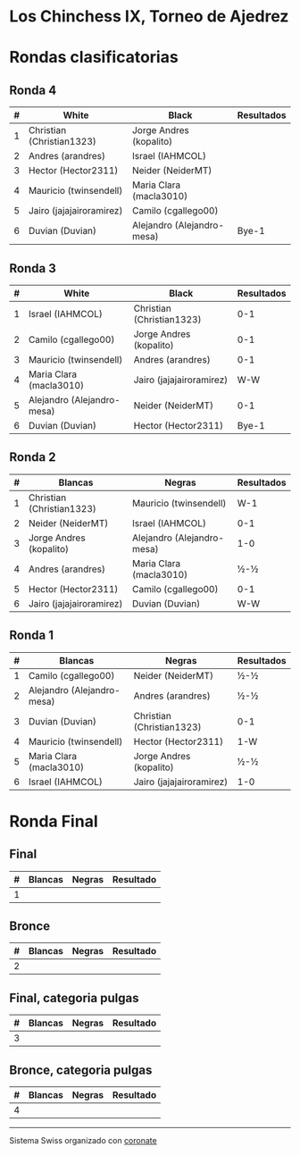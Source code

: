 * Los Chinchess IX, Torneo de Ajedrez

* Rondas clasificatorias
** Ronda 4
| # | White                     | Black                      | Resultados |
|---+---------------------------+----------------------------+------------|
| 1 | Christian (Christian1323) | Jorge Andres (kopalito)    |            |
| 2 | Andres (arandres)         | Israel (IAHMCOL)           |            |
| 3 | Hector (Hector2311)       | Neider (NeiderMT)          |            |
| 4 | Mauricio (twinsendell)    | Maria Clara (macla3010)    |            |
| 5 | Jairo (jajajairoramirez)  | Camilo (cgallego00)        |            |
| 6 | Duvian (Duvian)           | Alejandro (Alejandro-mesa) | Bye-1      |
   
** Ronda 3
| # | White                      | Black                     | Resultados |
|---+----------------------------+---------------------------+------------|
| 1 | Israel (IAHMCOL)           | Christian (Christian1323) |        0-1 |
| 2 | Camilo (cgallego00)        | Jorge Andres (kopalito)   |        0-1 |
| 3 | Mauricio (twinsendell)     | Andres (arandres)         |        0-1 |
| 4 | Maria Clara (macla3010)    | Jairo (jajajairoramirez)  |        W-W |
| 5 | Alejandro (Alejandro-mesa) | Neider (NeiderMT)         |        0-1 |
| 6 | Duvian (Duvian)            | Hector (Hector2311)       |      Bye-1 |

** Ronda 2
| # | Blancas                   | Negras                     | Resultados |
|---+---------------------------+----------------------------+------------|
| 1 | Christian (Christian1323) | Mauricio (twinsendell)     | W-1        |
| 2 | Neider (NeiderMT)         | Israel (IAHMCOL)           | 0-1        |
| 3 | Jorge Andres (kopalito)   | Alejandro (Alejandro-mesa) | 1-0        |
| 4 | Andres (arandres)         | Maria Clara (macla3010)    | ½-½        |
| 5 | Hector (Hector2311)       | Camilo (cgallego00)        | 0-1        |
| 6 | Jairo (jajajairoramirez)  | Duvian (Duvian)            | W-W        |

** Ronda 1
| # | Blancas                    | Negras                    | Resultados |
|---+----------------------------+---------------------------+------------|
| 1 | Camilo (cgallego00)        | Neider (NeiderMT)         | ½-½        |
| 2 | Alejandro (Alejandro-mesa) | Andres (arandres)         | ½-½        |
| 3 | Duvian (Duvian)            | Christian (Christian1323) | 0-1        |
| 4 | Mauricio (twinsendell)     | Hector (Hector2311)       | 1-W        |
| 5 | Maria Clara (macla3010)    | Jorge Andres (kopalito)   | ½-½        |
| 6 | Israel (IAHMCOL)           | Jairo (jajajairoramirez)  | 1-0        |

* Ronda Final
** Final
| # | Blancas | Negras | Resultado |
|---+---------+--------+-----------|
| 1 |         |        |           |

** Bronce
| # | Blancas | Negras | Resultado |
|---+---------+--------+-----------|
| 2 |         |        |           |


** Final, categoria pulgas
| # | Blancas | Negras | Resultado |
|---+---------+--------+-----------|
| 3 |         |        |           |

** Bronce, categoria pulgas
| # | Blancas | Negras | Resultado |
|---+---------+--------+-----------|
| 4 |         |        |           |


----------

Sistema Swiss organizado con [[https://coronate.netlify.app/][coronate]]
